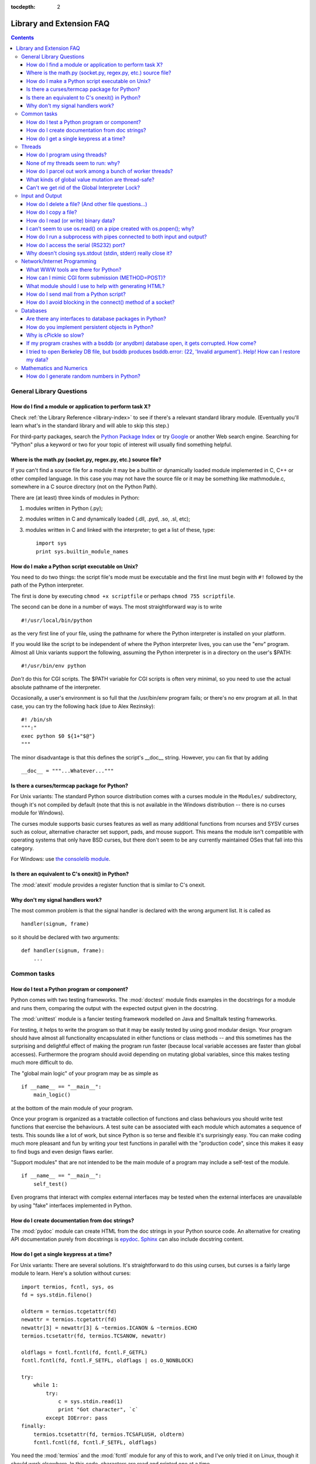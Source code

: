 :tocdepth: 2

=========================
Library and Extension FAQ
=========================

.. contents::

General Library Questions
=========================

How do I find a module or application to perform task X?
--------------------------------------------------------

Check :ref:`the Library Reference <library-index>` to see if there's a relevant
standard library module.  (Eventually you'll learn what's in the standard
library and will able to skip this step.)

For third-party packages, search the `Python Package Index
<http://pypi.python.org/pypi>`_ or try `Google <http://www.google.com>`_ or
another Web search engine.  Searching for "Python" plus a keyword or two for
your topic of interest will usually find something helpful.


Where is the math.py (socket.py, regex.py, etc.) source file?
-------------------------------------------------------------

If you can't find a source file for a module it may be a builtin or dynamically
loaded module implemented in C, C++ or other compiled language.  In this case
you may not have the source file or it may be something like mathmodule.c,
somewhere in a C source directory (not on the Python Path).

There are (at least) three kinds of modules in Python:

1) modules written in Python (.py);
2) modules written in C and dynamically loaded (.dll, .pyd, .so, .sl, etc);
3) modules written in C and linked with the interpreter; to get a list of these,
   type::

      import sys
      print sys.builtin_module_names


How do I make a Python script executable on Unix?
-------------------------------------------------

You need to do two things: the script file's mode must be executable and the
first line must begin with ``#!`` followed by the path of the Python
interpreter.

The first is done by executing ``chmod +x scriptfile`` or perhaps ``chmod 755
scriptfile``.

The second can be done in a number of ways.  The most straightforward way is to
write ::

  #!/usr/local/bin/python

as the very first line of your file, using the pathname for where the Python
interpreter is installed on your platform.

If you would like the script to be independent of where the Python interpreter
lives, you can use the "env" program.  Almost all Unix variants support the
following, assuming the Python interpreter is in a directory on the user's
$PATH::

  #!/usr/bin/env python

*Don't* do this for CGI scripts.  The $PATH variable for CGI scripts is often
very minimal, so you need to use the actual absolute pathname of the
interpreter.

Occasionally, a user's environment is so full that the /usr/bin/env program
fails; or there's no env program at all.  In that case, you can try the
following hack (due to Alex Rezinsky)::

   #! /bin/sh
   """:"
   exec python $0 ${1+"$@"}
   """

The minor disadvantage is that this defines the script's __doc__ string.
However, you can fix that by adding ::

   __doc__ = """...Whatever..."""



Is there a curses/termcap package for Python?
---------------------------------------------

.. XXX curses *is* built by default, isn't it?

For Unix variants: The standard Python source distribution comes with a curses
module in the ``Modules/`` subdirectory, though it's not compiled by default
(note that this is not available in the Windows distribution -- there is no
curses module for Windows).

The curses module supports basic curses features as well as many additional
functions from ncurses and SYSV curses such as colour, alternative character set
support, pads, and mouse support. This means the module isn't compatible with
operating systems that only have BSD curses, but there don't seem to be any
currently maintained OSes that fall into this category.

For Windows: use `the consolelib module
<http://effbot.org/zone/console-index.htm>`_.


Is there an equivalent to C's onexit() in Python?
-------------------------------------------------

The :mod:`atexit` module provides a register function that is similar to C's
onexit.


Why don't my signal handlers work?
----------------------------------

The most common problem is that the signal handler is declared with the wrong
argument list.  It is called as ::

   handler(signum, frame)

so it should be declared with two arguments::

   def handler(signum, frame):
       ...


Common tasks
============

How do I test a Python program or component?
--------------------------------------------

Python comes with two testing frameworks.  The :mod:`doctest` module finds
examples in the docstrings for a module and runs them, comparing the output with
the expected output given in the docstring.

The :mod:`unittest` module is a fancier testing framework modelled on Java and
Smalltalk testing frameworks.

For testing, it helps to write the program so that it may be easily tested by
using good modular design.  Your program should have almost all functionality
encapsulated in either functions or class methods -- and this sometimes has the
surprising and delightful effect of making the program run faster (because local
variable accesses are faster than global accesses).  Furthermore the program
should avoid depending on mutating global variables, since this makes testing
much more difficult to do.

The "global main logic" of your program may be as simple as ::

   if __name__ == "__main__":
       main_logic()

at the bottom of the main module of your program.

Once your program is organized as a tractable collection of functions and class
behaviours you should write test functions that exercise the behaviours.  A test
suite can be associated with each module which automates a sequence of tests.
This sounds like a lot of work, but since Python is so terse and flexible it's
surprisingly easy.  You can make coding much more pleasant and fun by writing
your test functions in parallel with the "production code", since this makes it
easy to find bugs and even design flaws earlier.

"Support modules" that are not intended to be the main module of a program may
include a self-test of the module. ::

   if __name__ == "__main__":
       self_test()

Even programs that interact with complex external interfaces may be tested when
the external interfaces are unavailable by using "fake" interfaces implemented
in Python.


How do I create documentation from doc strings?
-----------------------------------------------

The :mod:`pydoc` module can create HTML from the doc strings in your Python
source code.  An alternative for creating API documentation purely from
docstrings is `epydoc <http://epydoc.sf.net/>`_.  `Sphinx
<http://sphinx.pocoo.org>`_ can also include docstring content.


How do I get a single keypress at a time?
-----------------------------------------

For Unix variants: There are several solutions.  It's straightforward to do this
using curses, but curses is a fairly large module to learn.  Here's a solution
without curses::

   import termios, fcntl, sys, os
   fd = sys.stdin.fileno()

   oldterm = termios.tcgetattr(fd)
   newattr = termios.tcgetattr(fd)
   newattr[3] = newattr[3] & ~termios.ICANON & ~termios.ECHO
   termios.tcsetattr(fd, termios.TCSANOW, newattr)

   oldflags = fcntl.fcntl(fd, fcntl.F_GETFL)
   fcntl.fcntl(fd, fcntl.F_SETFL, oldflags | os.O_NONBLOCK)

   try:
       while 1:
           try:
               c = sys.stdin.read(1)
               print "Got character", `c`
           except IOError: pass
   finally:
       termios.tcsetattr(fd, termios.TCSAFLUSH, oldterm)
       fcntl.fcntl(fd, fcntl.F_SETFL, oldflags)

You need the :mod:`termios` and the :mod:`fcntl` module for any of this to work,
and I've only tried it on Linux, though it should work elsewhere.  In this code,
characters are read and printed one at a time.

:func:`termios.tcsetattr` turns off stdin's echoing and disables canonical mode.
:func:`fcntl.fnctl` is used to obtain stdin's file descriptor flags and modify
them for non-blocking mode.  Since reading stdin when it is empty results in an
:exc:`IOError`, this error is caught and ignored.


Threads
=======

How do I program using threads?
-------------------------------

Be sure to use the :mod:`threading` module and not the :mod:`_thread` module.
The :mod:`threading` module builds convenient abstractions on top of the
low-level primitives provided by the :mod:`_thread` module.

Aahz has a set of slides from his threading tutorial that are helpful; see
http://www.pythoncraft.com/OSCON2001/.


None of my threads seem to run: why?
------------------------------------

As soon as the main thread exits, all threads are killed.  Your main thread is
running too quickly, giving the threads no time to do any work.

A simple fix is to add a sleep to the end of the program that's long enough for
all the threads to finish::

   import threading, time

   def thread_task(name, n):
       for i in range(n): print name, i

   for i in range(10):
       T = threading.Thread(target=thread_task, args=(str(i), i))
       T.start()

   time.sleep(10) # <----------------------------!

But now (on many platforms) the threads don't run in parallel, but appear to run
sequentially, one at a time!  The reason is that the OS thread scheduler doesn't
start a new thread until the previous thread is blocked.

A simple fix is to add a tiny sleep to the start of the run function::

   def thread_task(name, n):
       time.sleep(0.001) # <---------------------!
       for i in range(n): print name, i

   for i in range(10):
       T = threading.Thread(target=thread_task, args=(str(i), i))
       T.start()

   time.sleep(10)

Instead of trying to guess how long a :func:`time.sleep` delay will be enough,
it's better to use some kind of semaphore mechanism.  One idea is to use the
:mod:`queue` module to create a queue object, let each thread append a token to
the queue when it finishes, and let the main thread read as many tokens from the
queue as there are threads.


How do I parcel out work among a bunch of worker threads?
---------------------------------------------------------

Use the :mod:`queue` module to create a queue containing a list of jobs.  The
:class:`~queue.Queue` class maintains a list of objects with ``.put(obj)`` to
add an item to the queue and ``.get()`` to return an item.  The class will take
care of the locking necessary to ensure that each job is handed out exactly
once.

Here's a trivial example::

   import threading, Queue, time

   # The worker thread gets jobs off the queue.  When the queue is empty, it
   # assumes there will be no more work and exits.
   # (Realistically workers will run until terminated.)
   def worker ():
       print 'Running worker'
       time.sleep(0.1)
       while True:
           try:
               arg = q.get(block=False)
           except Queue.Empty:
               print 'Worker', threading.currentThread(),
               print 'queue empty'
               break
           else:
               print 'Worker', threading.currentThread(),
               print 'running with argument', arg
               time.sleep(0.5)

   # Create queue
   q = Queue.Queue()

   # Start a pool of 5 workers
   for i in range(5):
       t = threading.Thread(target=worker, name='worker %i' % (i+1))
       t.start()

   # Begin adding work to the queue
   for i in range(50):
       q.put(i)

   # Give threads time to run
   print 'Main thread sleeping'
   time.sleep(5)

When run, this will produce the following output:

   Running worker
   Running worker
   Running worker
   Running worker
   Running worker
   Main thread sleeping
   Worker <Thread(worker 1, started)> running with argument 0
   Worker <Thread(worker 2, started)> running with argument 1
   Worker <Thread(worker 3, started)> running with argument 2
   Worker <Thread(worker 4, started)> running with argument 3
   Worker <Thread(worker 5, started)> running with argument 4
   Worker <Thread(worker 1, started)> running with argument 5
   ...

Consult the module's documentation for more details; the ``Queue`` class
provides a featureful interface.


What kinds of global value mutation are thread-safe?
----------------------------------------------------

A global interpreter lock (GIL) is used internally to ensure that only one
thread runs in the Python VM at a time.  In general, Python offers to switch
among threads only between bytecode instructions; how frequently it switches can
be set via :func:`sys.setcheckinterval`.  Each bytecode instruction and
therefore all the C implementation code reached from each instruction is
therefore atomic from the point of view of a Python program.

In theory, this means an exact accounting requires an exact understanding of the
PVM bytecode implementation.  In practice, it means that operations on shared
variables of builtin data types (ints, lists, dicts, etc) that "look atomic"
really are.

For example, the following operations are all atomic (L, L1, L2 are lists, D,
D1, D2 are dicts, x, y are objects, i, j are ints)::

   L.append(x)
   L1.extend(L2)
   x = L[i]
   x = L.pop()
   L1[i:j] = L2
   L.sort()
   x = y
   x.field = y
   D[x] = y
   D1.update(D2)
   D.keys()

These aren't::

   i = i+1
   L.append(L[-1])
   L[i] = L[j]
   D[x] = D[x] + 1

Operations that replace other objects may invoke those other objects'
:meth:`__del__` method when their reference count reaches zero, and that can
affect things.  This is especially true for the mass updates to dictionaries and
lists.  When in doubt, use a mutex!


Can't we get rid of the Global Interpreter Lock?
------------------------------------------------

.. XXX mention multiprocessing
.. XXX link to dbeazley's talk about GIL?

The Global Interpreter Lock (GIL) is often seen as a hindrance to Python's
deployment on high-end multiprocessor server machines, because a multi-threaded
Python program effectively only uses one CPU, due to the insistence that
(almost) all Python code can only run while the GIL is held.

Back in the days of Python 1.5, Greg Stein actually implemented a comprehensive
patch set (the "free threading" patches) that removed the GIL and replaced it
with fine-grained locking.  Unfortunately, even on Windows (where locks are very
efficient) this ran ordinary Python code about twice as slow as the interpreter
using the GIL.  On Linux the performance loss was even worse because pthread
locks aren't as efficient.

Since then, the idea of getting rid of the GIL has occasionally come up but
nobody has found a way to deal with the expected slowdown, and users who don't
use threads would not be happy if their code ran at half at the speed.  Greg's
free threading patch set has not been kept up-to-date for later Python versions.

This doesn't mean that you can't make good use of Python on multi-CPU machines!
You just have to be creative with dividing the work up between multiple
*processes* rather than multiple *threads*.  Judicious use of C extensions will
also help; if you use a C extension to perform a time-consuming task, the
extension can release the GIL while the thread of execution is in the C code and
allow other threads to get some work done.

It has been suggested that the GIL should be a per-interpreter-state lock rather
than truly global; interpreters then wouldn't be able to share objects.
Unfortunately, this isn't likely to happen either.  It would be a tremendous
amount of work, because many object implementations currently have global state.
For example, small integers and short strings are cached; these caches would
have to be moved to the interpreter state.  Other object types have their own
free list; these free lists would have to be moved to the interpreter state.
And so on.

And I doubt that it can even be done in finite time, because the same problem
exists for 3rd party extensions.  It is likely that 3rd party extensions are
being written at a faster rate than you can convert them to store all their
global state in the interpreter state.

And finally, once you have multiple interpreters not sharing any state, what
have you gained over running each interpreter in a separate process?


Input and Output
================

How do I delete a file? (And other file questions...)
-----------------------------------------------------

Use ``os.remove(filename)`` or ``os.unlink(filename)``; for documentation, see
the :mod:`os` module.  The two functions are identical; :func:`unlink` is simply
the name of the Unix system call for this function.

To remove a directory, use :func:`os.rmdir`; use :func:`os.mkdir` to create one.
``os.makedirs(path)`` will create any intermediate directories in ``path`` that
don't exist. ``os.removedirs(path)`` will remove intermediate directories as
long as they're empty; if you want to delete an entire directory tree and its
contents, use :func:`shutil.rmtree`.

To rename a file, use ``os.rename(old_path, new_path)``.

To truncate a file, open it using ``f = open(filename, "r+")``, and use
``f.truncate(offset)``; offset defaults to the current seek position.  There's
also ```os.ftruncate(fd, offset)`` for files opened with :func:`os.open`, where
``fd`` is the file descriptor (a small integer).

The :mod:`shutil` module also contains a number of functions to work on files
including :func:`~shutil.copyfile`, :func:`~shutil.copytree`, and
:func:`~shutil.rmtree`.


How do I copy a file?
---------------------

The :mod:`shutil` module contains a :func:`~shutil.copyfile` function.  Note
that on MacOS 9 it doesn't copy the resource fork and Finder info.


How do I read (or write) binary data?
-------------------------------------

To read or write complex binary data formats, it's best to use the :mod:`struct`
module.  It allows you to take a string containing binary data (usually numbers)
and convert it to Python objects; and vice versa.

For example, the following code reads two 2-byte integers and one 4-byte integer
in big-endian format from a file::

   import struct

   f = open(filename, "rb")  # Open in binary mode for portability
   s = f.read(8)
   x, y, z = struct.unpack(">hhl", s)

The '>' in the format string forces big-endian data; the letter 'h' reads one
"short integer" (2 bytes), and 'l' reads one "long integer" (4 bytes) from the
string.

For data that is more regular (e.g. a homogeneous list of ints or thefloats),
you can also use the :mod:`array` module.


I can't seem to use os.read() on a pipe created with os.popen(); why?
---------------------------------------------------------------------

:func:`os.read` is a low-level function which takes a file descriptor, a small
integer representing the opened file.  :func:`os.popen` creates a high-level
file object, the same type returned by the builtin :func:`open` function.  Thus,
to read n bytes from a pipe p created with :func:`os.popen`, you need to use
``p.read(n)``.


How do I run a subprocess with pipes connected to both input and output?
------------------------------------------------------------------------

.. XXX update to use subprocess

Use the :mod:`popen2` module.  For example::

   import popen2
   fromchild, tochild = popen2.popen2("command")
   tochild.write("input\n")
   tochild.flush()
   output = fromchild.readline()

Warning: in general it is unwise to do this because you can easily cause a
deadlock where your process is blocked waiting for output from the child while
the child is blocked waiting for input from you.  This can be caused because the
parent expects the child to output more text than it does, or it can be caused
by data being stuck in stdio buffers due to lack of flushing.  The Python parent
can of course explicitly flush the data it sends to the child before it reads
any output, but if the child is a naive C program it may have been written to
never explicitly flush its output, even if it is interactive, since flushing is
normally automatic.

Note that a deadlock is also possible if you use :func:`popen3` to read stdout
and stderr. If one of the two is too large for the internal buffer (increasing
the buffer size does not help) and you ``read()`` the other one first, there is
a deadlock, too.

Note on a bug in popen2: unless your program calls ``wait()`` or ``waitpid()``,
finished child processes are never removed, and eventually calls to popen2 will
fail because of a limit on the number of child processes.  Calling
:func:`os.waitpid` with the :data:`os.WNOHANG` option can prevent this; a good
place to insert such a call would be before calling ``popen2`` again.

In many cases, all you really need is to run some data through a command and get
the result back.  Unless the amount of data is very large, the easiest way to do
this is to write it to a temporary file and run the command with that temporary
file as input.  The standard module :mod:`tempfile` exports a ``mktemp()``
function to generate unique temporary file names. ::

   import tempfile
   import os

   class Popen3:
       """
       This is a deadlock-safe version of popen that returns
       an object with errorlevel, out (a string) and err (a string).
       (capturestderr may not work under windows.)
       Example: print Popen3('grep spam','\n\nhere spam\n\n').out
       """
       def __init__(self,command,input=None,capturestderr=None):
           outfile=tempfile.mktemp()
           command="( %s ) > %s" % (command,outfile)
           if input:
               infile=tempfile.mktemp()
               open(infile,"w").write(input)
               command=command+" <"+infile
           if capturestderr:
               errfile=tempfile.mktemp()
               command=command+" 2>"+errfile
           self.errorlevel=os.system(command) >> 8
           self.out=open(outfile,"r").read()
           os.remove(outfile)
           if input:
               os.remove(infile)
           if capturestderr:
               self.err=open(errfile,"r").read()
               os.remove(errfile)

Note that many interactive programs (e.g. vi) don't work well with pipes
substituted for standard input and output.  You will have to use pseudo ttys
("ptys") instead of pipes. Or you can use a Python interface to Don Libes'
"expect" library.  A Python extension that interfaces to expect is called "expy"
and available from http://expectpy.sourceforge.net.  A pure Python solution that
works like expect is `pexpect <http://pypi.python.org/pypi/pexpect/>`_.


How do I access the serial (RS232) port?
----------------------------------------

For Win32, POSIX (Linux, BSD, etc.), Jython:

   http://pyserial.sourceforge.net

For Unix, see a Usenet post by Mitch Chapman:

   http://groups.google.com/groups?selm=34A04430.CF9@ohioee.com


Why doesn't closing sys.stdout (stdin, stderr) really close it?
---------------------------------------------------------------

Python file objects are a high-level layer of abstraction on top of C streams,
which in turn are a medium-level layer of abstraction on top of (among other
things) low-level C file descriptors.

For most file objects you create in Python via the builtin ``file`` constructor,
``f.close()`` marks the Python file object as being closed from Python's point
of view, and also arranges to close the underlying C stream.  This also happens
automatically in f's destructor, when f becomes garbage.

But stdin, stdout and stderr are treated specially by Python, because of the
special status also given to them by C.  Running ``sys.stdout.close()`` marks
the Python-level file object as being closed, but does *not* close the
associated C stream.

To close the underlying C stream for one of these three, you should first be
sure that's what you really want to do (e.g., you may confuse extension modules
trying to do I/O).  If it is, use os.close::

    os.close(0)   # close C's stdin stream
    os.close(1)   # close C's stdout stream
    os.close(2)   # close C's stderr stream


Network/Internet Programming
============================

What WWW tools are there for Python?
------------------------------------

See the chapters titled :ref:`internet` and :ref:`netdata` in the Library
Reference Manual.  Python has many modules that will help you build server-side
and client-side web systems.

.. XXX check if wiki page is still up to date

A summary of available frameworks is maintained by Paul Boddie at
http://wiki.python.org/moin/WebProgramming .

Cameron Laird maintains a useful set of pages about Python web technologies at
http://phaseit.net/claird/comp.lang.python/web_python.


How can I mimic CGI form submission (METHOD=POST)?
--------------------------------------------------

I would like to retrieve web pages that are the result of POSTing a form. Is
there existing code that would let me do this easily?

Yes. Here's a simple example that uses httplib::

   #!/usr/local/bin/python

   import httplib, sys, time

   ### build the query string
   qs = "First=Josephine&MI=Q&Last=Public"

   ### connect and send the server a path
   httpobj = httplib.HTTP('www.some-server.out-there', 80)
   httpobj.putrequest('POST', '/cgi-bin/some-cgi-script')
   ### now generate the rest of the HTTP headers...
   httpobj.putheader('Accept', '*/*')
   httpobj.putheader('Connection', 'Keep-Alive')
   httpobj.putheader('Content-type', 'application/x-www-form-urlencoded')
   httpobj.putheader('Content-length', '%d' % len(qs))
   httpobj.endheaders()
   httpobj.send(qs)
   ### find out what the server said in response...
   reply, msg, hdrs = httpobj.getreply()
   if reply != 200:
       sys.stdout.write(httpobj.getfile().read())

Note that in general for URL-encoded POST operations, query strings must be
quoted by using :func:`urllib.quote`.  For example to send name="Guy Steele,
Jr."::

   >>> from urllib import quote
   >>> x = quote("Guy Steele, Jr.")
   >>> x
   'Guy%20Steele,%20Jr.'
   >>> query_string = "name="+x
   >>> query_string
   'name=Guy%20Steele,%20Jr.'


What module should I use to help with generating HTML?
------------------------------------------------------

.. XXX add modern template languages

There are many different modules available:

* HTMLgen is a class library of objects corresponding to all the HTML 3.2 markup
  tags. It's used when you are writing in Python and wish to synthesize HTML
  pages for generating a web or for CGI forms, etc.

* DocumentTemplate and Zope Page Templates are two different systems that are
  part of Zope.

* Quixote's PTL uses Python syntax to assemble strings of text.

Consult the `Web Programming wiki pages
<http://wiki.python.org/moin/WebProgramming>`_ for more links.


How do I send mail from a Python script?
----------------------------------------

Use the standard library module :mod:`smtplib`.

Here's a very simple interactive mail sender that uses it.  This method will
work on any host that supports an SMTP listener. ::

   import sys, smtplib

   fromaddr = raw_input("From: ")
   toaddrs  = raw_input("To: ").split(',')
   print "Enter message, end with ^D:"
   msg = ''
   while True:
       line = sys.stdin.readline()
       if not line:
           break
       msg += line

   # The actual mail send
   server = smtplib.SMTP('localhost')
   server.sendmail(fromaddr, toaddrs, msg)
   server.quit()

A Unix-only alternative uses sendmail.  The location of the sendmail program
varies between systems; sometimes it is ``/usr/lib/sendmail``, sometime
``/usr/sbin/sendmail``.  The sendmail manual page will help you out.  Here's
some sample code::

   SENDMAIL = "/usr/sbin/sendmail" # sendmail location
   import os
   p = os.popen("%s -t -i" % SENDMAIL, "w")
   p.write("To: receiver@example.com\n")
   p.write("Subject: test\n")
   p.write("\n") # blank line separating headers from body
   p.write("Some text\n")
   p.write("some more text\n")
   sts = p.close()
   if sts != 0:
       print "Sendmail exit status", sts


How do I avoid blocking in the connect() method of a socket?
------------------------------------------------------------

The select module is commonly used to help with asynchronous I/O on sockets.

To prevent the TCP connect from blocking, you can set the socket to non-blocking
mode.  Then when you do the ``connect()``, you will either connect immediately
(unlikely) or get an exception that contains the error number as ``.errno``.
``errno.EINPROGRESS`` indicates that the connection is in progress, but hasn't
finished yet.  Different OSes will return different values, so you're going to
have to check what's returned on your system.

You can use the ``connect_ex()`` method to avoid creating an exception.  It will
just return the errno value.  To poll, you can call ``connect_ex()`` again later
-- 0 or ``errno.EISCONN`` indicate that you're connected -- or you can pass this
socket to select to check if it's writable.


Databases
=========

Are there any interfaces to database packages in Python?
--------------------------------------------------------

Yes.

Interfaces to disk-based hashes such as :mod:`DBM <dbm.ndbm>` and :mod:`GDBM
<dbm.gnu>` are also included with standard Python.  There is also the
:mod:`sqlite3` module, which provides a lightweight disk-based relational
database.

Support for most relational databases is available.  See the
`DatabaseProgramming wiki page
<http://wiki.python.org/moin/DatabaseProgramming>`_ for details.


How do you implement persistent objects in Python?
--------------------------------------------------

The :mod:`pickle` library module solves this in a very general way (though you
still can't store things like open files, sockets or windows), and the
:mod:`shelve` library module uses pickle and (g)dbm to create persistent
mappings containing arbitrary Python objects.

A more awkward way of doing things is to use pickle's little sister, marshal.
The :mod:`marshal` module provides very fast ways to store noncircular basic
Python types to files and strings, and back again.  Although marshal does not do
fancy things like store instances or handle shared references properly, it does
run extremely fast.  For example loading a half megabyte of data may take less
than a third of a second.  This often beats doing something more complex and
general such as using gdbm with pickle/shelve.


Why is cPickle so slow?
-----------------------

.. XXX update this, default protocol is 2/3

The default format used by the pickle module is a slow one that results in
readable pickles.  Making it the default, but it would break backward
compatibility::

    largeString = 'z' * (100 * 1024)
    myPickle = cPickle.dumps(largeString, protocol=1)


If my program crashes with a bsddb (or anydbm) database open, it gets corrupted. How come?
------------------------------------------------------------------------------------------

Databases opened for write access with the bsddb module (and often by the anydbm
module, since it will preferentially use bsddb) must explicitly be closed using
the ``.close()`` method of the database.  The underlying library caches database
contents which need to be converted to on-disk form and written.

If you have initialized a new bsddb database but not written anything to it
before the program crashes, you will often wind up with a zero-length file and
encounter an exception the next time the file is opened.


I tried to open Berkeley DB file, but bsddb produces bsddb.error: (22, 'Invalid argument'). Help! How can I restore my data?
----------------------------------------------------------------------------------------------------------------------------

Don't panic! Your data is probably intact. The most frequent cause for the error
is that you tried to open an earlier Berkeley DB file with a later version of
the Berkeley DB library.

Many Linux systems now have all three versions of Berkeley DB available.  If you
are migrating from version 1 to a newer version use db_dump185 to dump a plain
text version of the database.  If you are migrating from version 2 to version 3
use db2_dump to create a plain text version of the database.  In either case,
use db_load to create a new native database for the latest version installed on
your computer.  If you have version 3 of Berkeley DB installed, you should be
able to use db2_load to create a native version 2 database.

You should move away from Berkeley DB version 1 files because the hash file code
contains known bugs that can corrupt your data.


Mathematics and Numerics
========================

How do I generate random numbers in Python?
-------------------------------------------

The standard module :mod:`random` implements a random number generator.  Usage
is simple::

   import random
   random.random()

This returns a random floating point number in the range [0, 1).

There are also many other specialized generators in this module, such as:

* ``randrange(a, b)`` chooses an integer in the range [a, b).
* ``uniform(a, b)`` chooses a floating point number in the range [a, b).
* ``normalvariate(mean, sdev)`` samples the normal (Gaussian) distribution.

Some higher-level functions operate on sequences directly, such as:

* ``choice(S)`` chooses random element from a given sequence
* ``shuffle(L)`` shuffles a list in-place, i.e. permutes it randomly

There's also a ``Random`` class you can instantiate to create independent
multiple random number generators.
